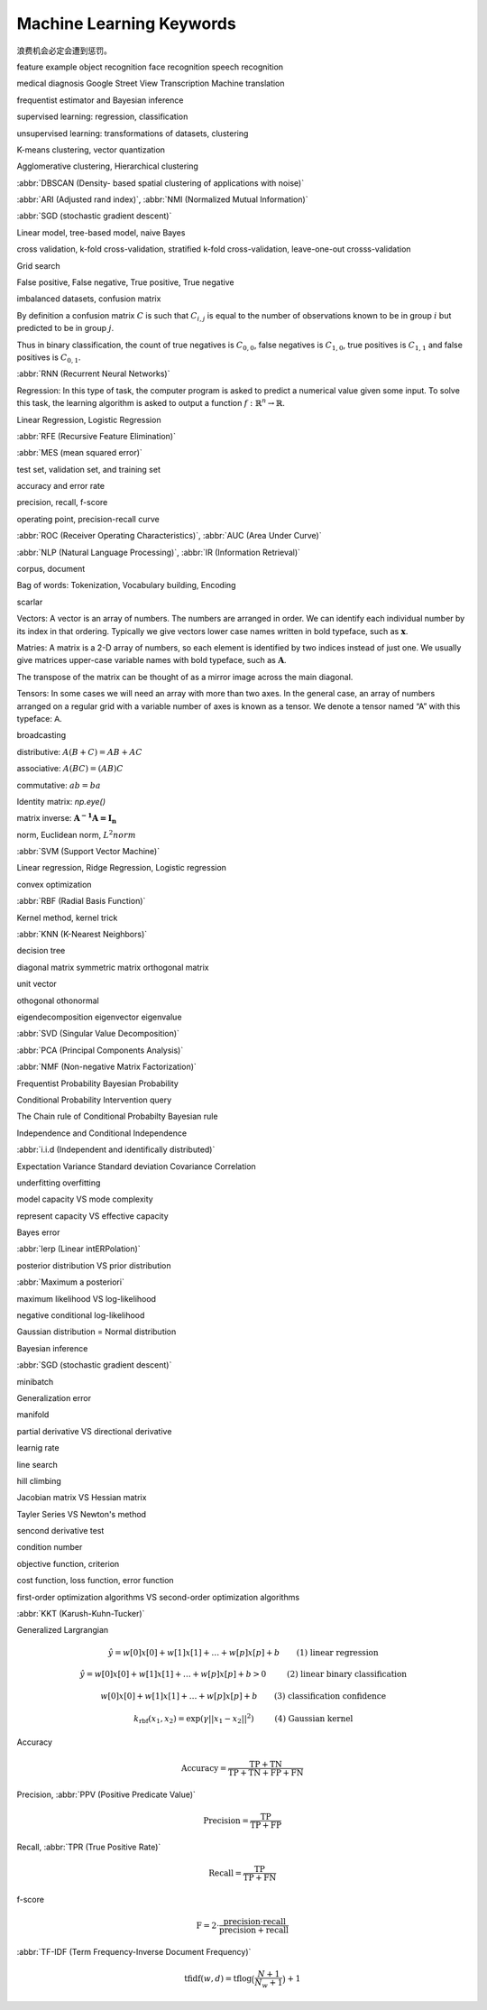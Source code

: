 *************************
Machine Learning Keywords
*************************

浪费机会必定会遭到惩罚。

feature example object recognition face recognition speech recognition

medical diagnosis Google Street View Transcription Machine translation

frequentist estimator and Bayesian inference

supervised learning: regression, classification

unsupervised learning: transformations of datasets, clustering

K-means clustering, vector quantization

Agglomerative clustering, Hierarchical clustering

:abbr:`DBSCAN (Density- based spatial clustering of applications with noise)`

:abbr:`ARI (Adjusted rand index)`, :abbr:`NMI (Normalized Mutual Information)`

:abbr:`SGD (stochastic gradient descent)`

Linear model, tree-based model, naive Bayes

cross validation, k-fold cross-validation, stratified k-fold cross-validation, leave-one-out crosss-validation

Grid search

False positive, False negative, True positive, True negative

imbalanced datasets, confusion matrix

By definition a confusion matrix :math:`C` is such that :math:`C_{i, j}`
is equal to the number of observations known to be in group :math:`i` but
predicted to be in group :math:`j`.
    
Thus in binary classification, the count of true negatives is
:math:`C_{0,0}`, false negatives is :math:`C_{1,0}`, true positives is
:math:`C_{1,1}` and false positives is :math:`C_{0,1}`.

:abbr:`RNN (Recurrent Neural Networks)`

Regression: In this type of task, the computer program is asked to predict a
numerical value given some input. To solve this task, the learning algorithm
is asked to output a function :math:`f : \mathbb{R}^n \rightarrow \mathbb{R}`.

Linear Regression, Logistic Regression

:abbr:`RFE (Recursive Feature Elimination)`

:abbr:`MES (mean squared error)`

test set, validation set, and training set

accuracy and error rate

precision, recall, f-score

operating point, precision-recall curve

:abbr:`ROC (Receiver Operating Characteristics)`, :abbr:`AUC (Area Under Curve)`

:abbr:`NLP (Natural Language Processing)`, :abbr:`IR (Information Retrieval)`

corpus, document

Bag of words: Tokenization, Vocabulary building, Encoding 

scarlar

Vectors: A vector is an array of numbers. The numbers are arranged in
order. We can identify each individual number by its index in that ordering.
Typically we give vectors lower case names written in bold typeface, such
as :math:`\mathbf{x}`. 

Matries: A matrix is a 2-D array of numbers, so each element is identified
by two indices instead of just one. We usually give matrices upper-case
variable names with bold typeface, such as :math:`\mathbf{A}`.

The transpose of the matrix can be thought of as a mirror image across the main diagonal.

Tensors: In some cases we will need an array with more than two axes.
In the general case, an array of numbers arranged on a regular grid with a
variable number of axes is known as a tensor. We denote a tensor named “A”
with this typeface: :math:`\mathsf{A}`. 

broadcasting

distributive: :math:`A(B+C)=AB+AC`

associative: :math:`A(BC)=(AB)C`

commutative: :math:`ab=ba`

Identity matrix: `np.eye()`

matrix inverse: :math:`\mathbf{A^{-1}A = I_n}`

norm, Euclidean norm, :math:`L^2 norm`

:abbr:`SVM (Support Vector Machine)`

Linear regression, Ridge Regression, Logistic regression

convex optimization

:abbr:`RBF (Radial Basis Function)`

Kernel method, kernel trick

:abbr:`KNN (K-Nearest Neighbors)`

decision tree

diagonal matrix symmetric matrix orthogonal matrix

unit vector

othogonal othonormal

eigendecomposition eigenvector eigenvalue

:abbr:`SVD (Singular Value Decomposition)`

:abbr:`PCA (Principal Components Analysis)`

:abbr:`NMF (Non-negative Matrix Factorization)`

Frequentist Probability  Bayesian Probability 

Conditional Probability  Intervention query

The Chain rule of Conditional Probabilty Bayesian rule

Independence and Conditional Independence

:abbr:`i.i.d (Independent and identifically distributed)`

Expectation Variance Standard deviation Covariance Correlation

underfitting overfitting

model capacity VS mode complexity

represent capacity VS effective capacity

Bayes error

:abbr:`lerp (Linear intERPolation)`

posterior distribution VS prior distribution

:abbr:`Maximum a posteriori`

maximum likelihood VS log-likelihood 

negative conditional log-likelihood

Gaussian distribution = Normal distribution

Bayesian inference

:abbr:`SGD (stochastic gradient descent)`

minibatch

Generalization error

manifold

partial derivative VS directional derivative

learnig rate 

line search

hill climbing

Jacobian matrix VS Hessian matrix

Tayler Series VS Newton's method

sencond derivative test

condition number

objective function, criterion

cost function, loss function, error function

first-order optimization algorithms VS second-order optimization algorithms

:abbr:`KKT (Karush-Kuhn-Tucker)`

Generalized Largrangian

.. math::

    \begin{align*}
    &\hat{y} = w[0] x[0] + w[1] x[1] + \dotsc + w[p] x[p] + b &\text{ (1) linear regression} 
    \end{align*}

.. math:: 

    \begin{align*}
    &\hat{y} = w[0] x[0] + w[1] x[1] + \dotsc + w[p] x[p] + b > 0 &\text{ (2) linear binary classification}
    \end{align*}

.. math:: 

    \begin{align*}
    & w[0] x[0] + w[1] x[1] + \dotsc + w[p] x[p] + b & \text{ (3) classification confidence}
    \end{align*}

.. math:: 

    \begin{align*}
    &k_\text{rbf}(x_1, x_2) = \exp(\gamma||x_1 - x_2||^2) &\text{ (4) Gaussian kernel}  \end{align*}

Accuracy

.. math::

    \begin{equation}
    \text{Accuracy} = \frac{\text{TP} + \text{TN}}{\text{TP} + \text{TN} + \text{FP} + \text{FN}}
    \end{equation}

Precision, :abbr:`PPV (Positive Predicate Value)`

.. math::

    \begin{equation}
    \text{Precision} = \frac{\text{TP}}{\text{TP} + \text{FP}} 
    \end{equation}

Recall, :abbr:`TPR (True Positive Rate)`

.. math::

    \begin{equation}
    \text{Recall} = \frac{\text{TP}}{\text{TP} + \text{FN}} 
    \end{equation}

f-score

.. math::

    \begin{equation}
    \text{F} = 2 \cdot \frac{\text{precision} \cdot \text{recall}}{\text{precision} + \text{recall}}
    \end{equation}

:abbr:`TF-IDF (Term Frequency-Inverse Document Frequency)`

.. math::

    \begin{equation*}
    \text{tfidf}(w, d) = \text{tf} \log\big(\frac{N + 1}{N_w + 1}\big) + 1 
    \end{equation*}